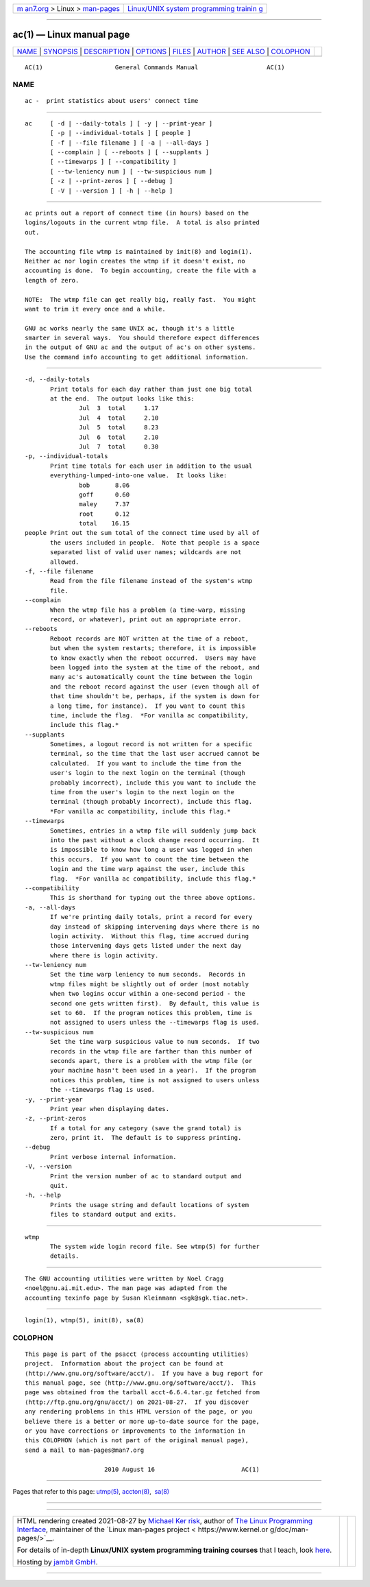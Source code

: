 .. container:: page-top

.. container:: nav-bar

   +----------------------------------+----------------------------------+
   | `m                               | `Linux/UNIX system programming   |
   | an7.org <../../../index.html>`__ | trainin                          |
   | > Linux >                        | g <http://man7.org/training/>`__ |
   | `man-pages <../index.html>`__    |                                  |
   +----------------------------------+----------------------------------+

--------------

ac(1) — Linux manual page
=========================

+-----------------------------------+-----------------------------------+
| `NAME <#NAME>`__ \|               |                                   |
| `SYNOPSIS <#SYNOPSIS>`__ \|       |                                   |
| `DESCRIPTION <#DESCRIPTION>`__ \| |                                   |
| `OPTIONS <#OPTIONS>`__ \|         |                                   |
| `FILES <#FILES>`__ \|             |                                   |
| `AUTHOR <#AUTHOR>`__ \|           |                                   |
| `SEE ALSO <#SEE_ALSO>`__ \|       |                                   |
| `COLOPHON <#COLOPHON>`__          |                                   |
+-----------------------------------+-----------------------------------+
| .. container:: man-search-box     |                                   |
+-----------------------------------+-----------------------------------+

::

   AC(1)                    General Commands Manual                   AC(1)

NAME
-------------------------------------------------

::

          ac -  print statistics about users' connect time


---------------------------------------------------------

::

          ac     [ -d | --daily-totals ] [ -y | --print-year ]
                 [ -p | --individual-totals ] [ people ]
                 [ -f | --file filename ] [ -a | --all-days ]
                 [ --complain ] [ --reboots ] [ --supplants ]
                 [ --timewarps ] [ --compatibility ]
                 [ --tw-leniency num ] [ --tw-suspicious num ]
                 [ -z | --print-zeros ] [ --debug ]
                 [ -V | --version ] [ -h | --help ]


---------------------------------------------------------------

::

          ac prints out a report of connect time (in hours) based on the
          logins/logouts in the current wtmp file.  A total is also printed
          out.

          The accounting file wtmp is maintained by init(8) and login(1).
          Neither ac nor login creates the wtmp if it doesn't exist, no
          accounting is done.  To begin accounting, create the file with a
          length of zero.

          NOTE:  The wtmp file can get really big, really fast.  You might
          want to trim it every once and a while.

          GNU ac works nearly the same UNIX ac, though it's a little
          smarter in several ways.  You should therefore expect differences
          in the output of GNU ac and the output of ac's on other systems.
          Use the command info accounting to get additional information.


-------------------------------------------------------

::

          -d, --daily-totals
                 Print totals for each day rather than just one big total
                 at the end.  The output looks like this:
                         Jul  3  total     1.17
                         Jul  4  total     2.10
                         Jul  5  total     8.23
                         Jul  6  total     2.10
                         Jul  7  total     0.30
          -p, --individual-totals
                 Print time totals for each user in addition to the usual
                 everything-lumped-into-one value.  It looks like:
                         bob       8.06
                         goff      0.60
                         maley     7.37
                         root      0.12
                         total    16.15
          people Print out the sum total of the connect time used by all of
                 the users included in people.  Note that people is a space
                 separated list of valid user names; wildcards are not
                 allowed.
          -f, --file filename
                 Read from the file filename instead of the system's wtmp
                 file.
          --complain
                 When the wtmp file has a problem (a time-warp, missing
                 record, or whatever), print out an appropriate error.
          --reboots
                 Reboot records are NOT written at the time of a reboot,
                 but when the system restarts; therefore, it is impossible
                 to know exactly when the reboot occurred.  Users may have
                 been logged into the system at the time of the reboot, and
                 many ac's automatically count the time between the login
                 and the reboot record against the user (even though all of
                 that time shouldn't be, perhaps, if the system is down for
                 a long time, for instance).  If you want to count this
                 time, include the flag.  *For vanilla ac compatibility,
                 include this flag.*
          --supplants
                 Sometimes, a logout record is not written for a specific
                 terminal, so the time that the last user accrued cannot be
                 calculated.  If you want to include the time from the
                 user's login to the next login on the terminal (though
                 probably incorrect), include this you want to include the
                 time from the user's login to the next login on the
                 terminal (though probably incorrect), include this flag.
                 *For vanilla ac compatibility, include this flag.*
          --timewarps
                 Sometimes, entries in a wtmp file will suddenly jump back
                 into the past without a clock change record occurring.  It
                 is impossible to know how long a user was logged in when
                 this occurs.  If you want to count the time between the
                 login and the time warp against the user, include this
                 flag.  *For vanilla ac compatibility, include this flag.*
          --compatibility
                 This is shorthand for typing out the three above options.
          -a, --all-days
                 If we're printing daily totals, print a record for every
                 day instead of skipping intervening days where there is no
                 login activity.  Without this flag, time accrued during
                 those intervening days gets listed under the next day
                 where there is login activity.
          --tw-leniency num
                 Set the time warp leniency to num seconds.  Records in
                 wtmp files might be slightly out of order (most notably
                 when two logins occur within a one-second period - the
                 second one gets written first).  By default, this value is
                 set to 60.  If the program notices this problem, time is
                 not assigned to users unless the --timewarps flag is used.
          --tw-suspicious num
                 Set the time warp suspicious value to num seconds.  If two
                 records in the wtmp file are farther than this number of
                 seconds apart, there is a problem with the wtmp file (or
                 your machine hasn't been used in a year).  If the program
                 notices this problem, time is not assigned to users unless
                 the --timewarps flag is used.
          -y, --print-year
                 Print year when displaying dates.
          -z, --print-zeros
                 If a total for any category (save the grand total) is
                 zero, print it.  The default is to suppress printing.
          --debug
                 Print verbose internal information.
          -V, --version
                 Print the version number of ac to standard output and
                 quit.
          -h, --help
                 Prints the usage string and default locations of system
                 files to standard output and exits.


---------------------------------------------------

::

          wtmp
                 The system wide login record file. See wtmp(5) for further
                 details.


-----------------------------------------------------

::

          The GNU accounting utilities were written by Noel Cragg
          <noel@gnu.ai.mit.edu>. The man page was adapted from the
          accounting texinfo page by Susan Kleinmann <sgk@sgk.tiac.net>.


---------------------------------------------------------

::

          login(1), wtmp(5), init(8), sa(8)

COLOPHON
---------------------------------------------------------

::

          This page is part of the psacct (process accounting utilities)
          project.  Information about the project can be found at 
          ⟨http://www.gnu.org/software/acct/⟩.  If you have a bug report for
          this manual page, see ⟨http://www.gnu.org/software/acct/⟩.  This
          page was obtained from the tarball acct-6.6.4.tar.gz fetched from
          ⟨http://ftp.gnu.org/gnu/acct/⟩ on 2021-08-27.  If you discover
          any rendering problems in this HTML version of the page, or you
          believe there is a better or more up-to-date source for the page,
          or you have corrections or improvements to the information in
          this COLOPHON (which is not part of the original manual page),
          send a mail to man-pages@man7.org

                                2010 August 16                        AC(1)

--------------

Pages that refer to this page: `utmp(5) <../man5/utmp.5.html>`__, 
`accton(8) <../man8/accton.8.html>`__,  `sa(8) <../man8/sa.8.html>`__

--------------

--------------

.. container:: footer

   +-----------------------+-----------------------+-----------------------+
   | HTML rendering        |                       | |Cover of TLPI|       |
   | created 2021-08-27 by |                       |                       |
   | `Michael              |                       |                       |
   | Ker                   |                       |                       |
   | risk <https://man7.or |                       |                       |
   | g/mtk/index.html>`__, |                       |                       |
   | author of `The Linux  |                       |                       |
   | Programming           |                       |                       |
   | Interface <https:     |                       |                       |
   | //man7.org/tlpi/>`__, |                       |                       |
   | maintainer of the     |                       |                       |
   | `Linux man-pages      |                       |                       |
   | project <             |                       |                       |
   | https://www.kernel.or |                       |                       |
   | g/doc/man-pages/>`__. |                       |                       |
   |                       |                       |                       |
   | For details of        |                       |                       |
   | in-depth **Linux/UNIX |                       |                       |
   | system programming    |                       |                       |
   | training courses**    |                       |                       |
   | that I teach, look    |                       |                       |
   | `here <https://ma     |                       |                       |
   | n7.org/training/>`__. |                       |                       |
   |                       |                       |                       |
   | Hosting by `jambit    |                       |                       |
   | GmbH                  |                       |                       |
   | <https://www.jambit.c |                       |                       |
   | om/index_en.html>`__. |                       |                       |
   +-----------------------+-----------------------+-----------------------+

--------------

.. container:: statcounter

   |Web Analytics Made Easy - StatCounter|

.. |Cover of TLPI| image:: https://man7.org/tlpi/cover/TLPI-front-cover-vsmall.png
   :target: https://man7.org/tlpi/
.. |Web Analytics Made Easy - StatCounter| image:: https://c.statcounter.com/7422636/0/9b6714ff/1/
   :class: statcounter
   :target: https://statcounter.com/
